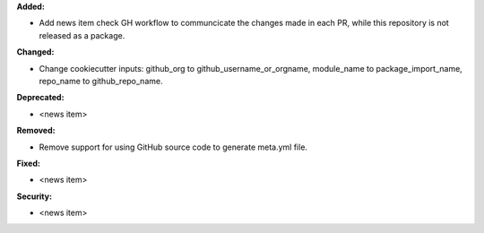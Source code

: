 **Added:**

* Add news item check GH workflow to communcicate the changes made in each PR, while this repository is not released as a package.

**Changed:**

* Change cookiecutter inputs: github_org to github_username_or_orgname, module_name to package_import_name, repo_name to github_repo_name.

**Deprecated:**

* <news item>

**Removed:**

* Remove support for using GitHub source code to generate meta.yml file.

**Fixed:**

* <news item>

**Security:**

* <news item>
